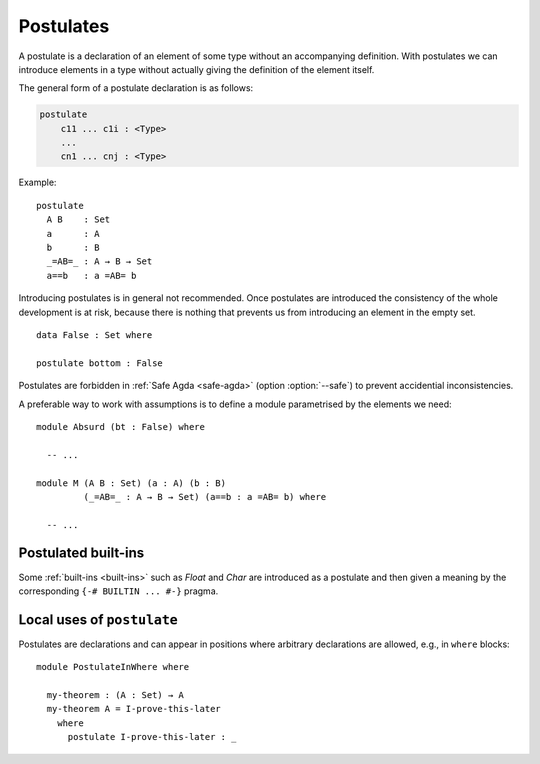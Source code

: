 ..
  ::
  module language.postulates where

.. _postulates:

**********
Postulates
**********

A postulate is a declaration of an element of some type without an accompanying definition. With postulates we can introduce elements in a type without actually giving the definition of the element itself.

The general form of a postulate declaration is as follows:

.. code-block:: agda

  postulate
      c11 ... c1i : <Type>
      ...
      cn1 ... cnj : <Type>

Example: ::

  postulate
    A B    : Set
    a      : A
    b      : B
    _=AB=_ : A → B → Set
    a==b   : a =AB= b

Introducing postulates is in general not recommended. Once postulates are introduced the consistency of the whole development is at risk, because there is nothing that prevents us from introducing an element in the empty set.

::

  data False : Set where

  postulate bottom : False

Postulates are forbidden in :ref:`Safe Agda <safe-agda>` (option :option:`--safe`) to prevent accidential inconsistencies.

A preferable way to work with assumptions is to define a module parametrised by the elements we need::

  module Absurd (bt : False) where

    -- ...

  module M (A B : Set) (a : A) (b : B)
           (_=AB=_ : A → B → Set) (a==b : a =AB= b) where

    -- ...


Postulated built-ins
--------------------

Some :ref:`built-ins <built-ins>` such as `Float` and `Char` are introduced as a postulate and then given a meaning by the corresponding ``{-# BUILTIN ... #-}`` pragma.

Local uses of ``postulate``
---------------------------

Postulates are declarations and can appear in positions where arbitrary declarations are allowed, e.g., in ``where`` blocks::

  module PostulateInWhere where

    my-theorem : (A : Set) → A
    my-theorem A = I-prove-this-later
      where
        postulate I-prove-this-later : _
